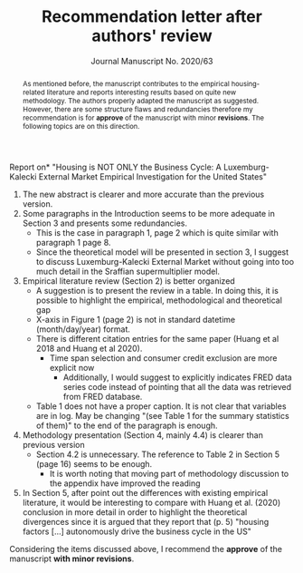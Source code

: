 #+TITLE: Recommendation letter after authors' review 
#+OPTIONS: toc:nil
#+AUTHOR: Journal Manuscript No. 2020/63
#+LATEX_HEADER: \renewcommand{\abstractname}{Overview and Recommendation}

\noindent *Report on* "Housing is NOT ONLY the Business Cycle: A Luxemburg-Kalecki External Market Empirical Investigation for the United States" 


#+BEGIN_abstract
As mentioned before, the manuscript contributes to the empirical housing-related literature and reports interesting results based on quite  new methodology.
The authors properly adapted the manuscript as suggested.
However, there are some structure flaws and redundancies therefore my recommendation is for *approve* of the manuscript with minor *revisions*.
The following topics are on this direction.
#+END_abstract

1. The new abstract is clearer and more accurate than the previous version.
2. Some paragraphs in the Introduction seems to be more adequate in Section 3 and presents some redundancies.
   - This is the case in paragraph 1, page 2 which is quite similar with paragraph 1 page 8.
   - Since the theoretical model will be presented in section 3, I suggest to discuss Luxemburg-Kalecki External Market without going into too much detail in the Sraffian supermultiplier model.
3. Empirical literature review (Section 2) is better organized
   - A suggestion is to present the review in a table. In doing this, it is possible to highlight the empirical, methodological and theoretical gap
   - X-axis in Figure 1 (page 2) is not in standard datetime (month/day/year) format.
   - There is different citation entries for the same paper (Huang et al 2018 and Huang et al 2020).
     + Time span selection and consumer credit exclusion are more explicit now
       - Additionally, I would suggest to explicitly indicates FRED data series code instead of pointing that all the data was retrieved from FRED database. 
   - Table 1 does not have a proper caption. It is not clear that variables are in log. May be changing "(see Table 1 for the summary statistics of them)" to the end of the paragraph is enough.
4. Methodology presentation (Section 4, mainly 4.4) is clearer than previous version
   - Section 4.2 is unnecessary. The reference to Table 2 in Section 5 (page 16) seems to be enough.
     + It is worth noting that moving part of methodology discussion to the appendix have improved the reading
5. In Section 5, after point out the differences with existing empirical literature, it would be interesting to compare with Huang et al. (2020) conclusion in more detail in order to highlight the theoretical divergences since it is argued that they report that (p. 5) "housing factors [...]   autonomously drive the business cycle in the US"

Considering the items discussed above, I recommend the *approve* of the manuscript *with minor revisions*.

